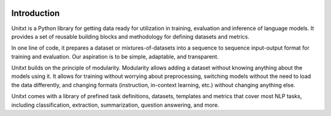 .. image:: ../../assets/banner.png
   :alt: Optional alt text
   :width: 100%
   :align: center

===================
Introduction
===================

Unitxt is a Python library for getting data ready for utilization in training, evaluation and inference of language models.
It provides a set of reusable building blocks and methodology for defining datasets and metrics.

In one line of code, it prepares a dataset or mixtures-of-datasets into a sequence to sequence input-output format for training and evaluation. Our aspiration is to be simple, adaptable, and transparent.

Unitxt builds on the principle of modularity. Modularity allows adding a dataset without knowing anything about the models using it. It allows for training without worrying about preprocessing, switching models without the need to load the data differently, and changing formats (instruction, in-context learning, etc.) without changing anything else.

Unitxt comes with a library of prefined task definitions, datasets, templates and metrics that cover most NLP tasks, including classification, extraction, summarization, question answering, and more.
